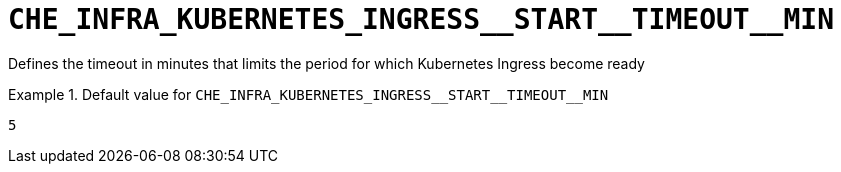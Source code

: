 [id="che_infra_kubernetes_ingress__start__timeout__min_{context}"]
= `+CHE_INFRA_KUBERNETES_INGRESS__START__TIMEOUT__MIN+`

Defines the timeout in minutes that limits the period for which Kubernetes Ingress become ready


.Default value for `+CHE_INFRA_KUBERNETES_INGRESS__START__TIMEOUT__MIN+`
====
----
5
----
====

